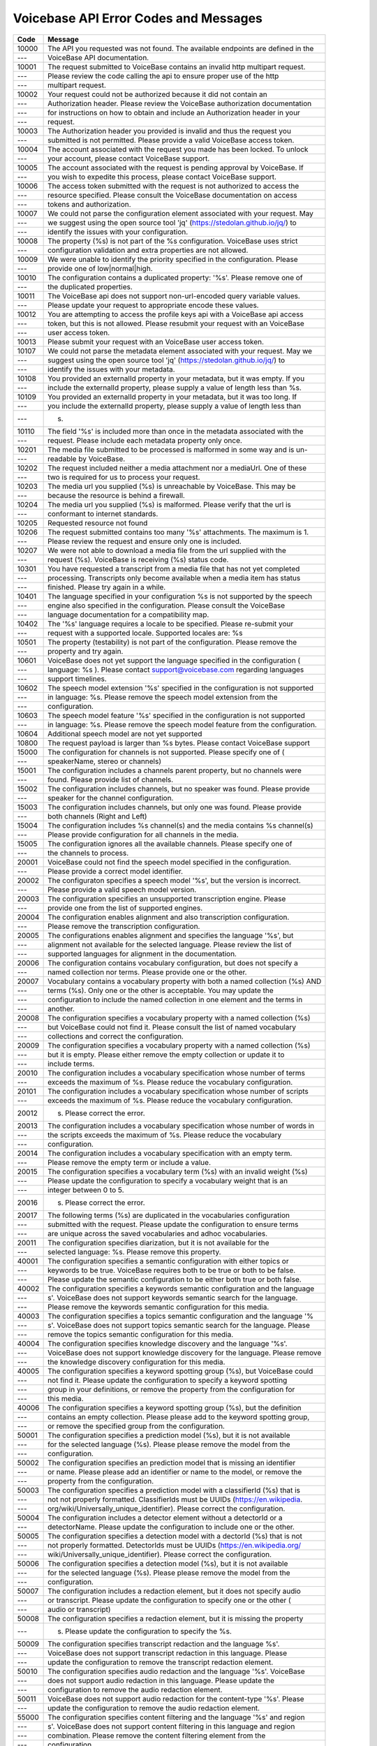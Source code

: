 Voicebase API Error Codes and Messages
=======================================

============ ==================================================================================
Code         Message                                                                           
============ ==================================================================================
10000        The API you requested was not found. The available endpoints are defined in the 
 ---         VoiceBase API documentation.                                                    
10001        The request submitted to VoiceBase contains an invalid http multipart request.  
 ---         Please review the code calling the api to ensure proper use of the http         
 ---         multipart request.                                                              
10002        Your request could not be authorized because it did not contain an              
 ---         Authorization header.  Please review the VoiceBase authorization documentation  
 ---         for instructions on how to obtain and include an Authorization header in your   
 ---         request.                                                                        
10003        The Authorization header you provided is invalid and thus the request you       
 ---         submitted is not permitted. Please provide a valid VoiceBase access token.      
10004        The account associated with the request you made has been locked.  To unlock    
 ---         your account, please contact VoiceBase support.                                 
10005        The account associated with the request is pending approval by VoiceBase.  If   
 ---         you wish to expedite this process, please contact VoiceBase support.            
10006        The access token submitted with the request is not authorized to access the     
 ---         resource specified.  Please consult the VoiceBase documentation on access       
 ---         tokens and authorization.                                                       
10007        We could not parse the configuration element associated with your request.  May 
 ---         we suggest using the open source tool 'jq' (https://stedolan.github.io/jq/) to  
 ---         identify the issues with your configuration.                                    
10008        The property (%s) is not part of the %s configuration.  VoiceBase uses strict   
 ---         configuration validation and extra properties are not allowed.                  
10009        We were unable to identify the priority specified in the configuration.  Please 
 ---         provide one of low|normal|high.                                                 
10010        The configuration contains a duplicated property: '%s'.  Please remove one of   
 ---         the duplicated properties.                                                      
10011        The VoiceBase api does not support non-url-encoded query variable values.       
 ---         Please update your request to appropriate encode these values.                  
10012        You are attempting to access the profile keys api with a VoiceBase api access   
 ---         token, but this is not allowed.  Please resubmit your request with an VoiceBase 
 ---         user access token.                                                              
10013        Please submit your request with an VoiceBase user access token.                 
10107        We could not parse the metadata element associated with your request.  May we   
 ---         suggest using the open source tool 'jq' (https://stedolan.github.io/jq/) to     
 ---         identify the issues with your metadata.                                         
10108        You provided an externalId property in your metadata, but it was empty.  If you 
 ---         include the externalId property, please supply a value of length less than %s.  
10109        You provided an externalId property in your metadata, but it was too long.  If  
 ---         you include the externalId property, please supply a value of length less than  
 ---         s.                                                                              
10110        The field '%s' is included more than once in the metadata associated with the   
 ---         request.  Please include each metadata property only once.                      
10201        The media file submitted to be processed is malformed in some way and is un-    
 ---         readable by VoiceBase.                                                          
10202        The request included neither a media attachment nor a mediaUrl.  One of these   
 ---         two is required for us to process your request.                                 
10203        The media url you supplied (%s) is unreachable by VoiceBase.  This may be       
 ---         because the resource is behind a firewall.                                      
10204        The media url you supplied (%s) is malformed.  Please verify that the url is    
 ---         conformant to internet standards.                                               
10205        Requested resource not found                                                    
10206        The request submitted contains too many '%s' attachments.  The maximum is 1.    
 ---         Please review the request and ensure only one is included.                      
10207        We were not able to download a media file from the url supplied with the        
 ---         request (%s).  VoiceBase is receiving (%s) status code.                         
10301        You have requested a transcript from a media file that has not yet completed    
 ---         processing.  Transcripts only become available when a media item has status     
 ---         finished.  Please try again in a while.                                         
10401        The language specified in your configuration %s is not supported by the speech  
 ---         engine also specified in the configuration.  Please consult the VoiceBase       
 ---         language documentation for a compatibility map.                                 
10402        The '%s' language requires a locale to be specified. Please re-submit your      
 ---         request with a supported locale. Supported locales are: %s                      
10501        The property (testability) is not part of the configuration.  Please remove the 
 ---         property and try again.                                                         
10601        VoiceBase does not yet support the language specified in the configuration (    
 ---         language: %s ).  Please contact support@voicebase.com regarding languages       
 ---         support timelines.                                                              
10602        The speech model extension '%s' specified in the configuration is not supported 
 ---         in language: %s.  Please remove the speech model extension from the             
 ---         configuration.                                                                  
10603        The speech model feature '%s' specified in the configuration is not supported   
 ---         in language: %s.  Please remove the speech model feature from the configuration.
10604        Additional speech model are not yet supported                                   
10800        The request payload is larger than %s bytes. Please contact VoiceBase support   
15000        The configuration for channels is not supported. Please specify one of (        
 ---         speakerName, stereo or channels)                                                
15001        The configuration includes a channels parent property, but no channels were     
 ---         found.  Please provide list of channels.                                        
15002        The configuration includes channels, but no speaker was found.  Please provide  
 ---         speaker for the channel configuration.                                          
15003        The configuration includes channels, but only one was found.  Please provide    
 ---         both channels (Right and Left)                                                  
15004        The configuration includes %s channel(s) and the media contains %s channel(s)   
 ---         Please provide configuration for all channels in the media.                     
15005        The configuration ignores all the available channels.  Please specify one of    
 ---         the channels to process.                                                        
20001        VoiceBase could not find the speech model specified in the configuration.       
 ---         Please provide a correct model identifier.                                      
20002        The configuraton specifies a speech model '%s', but the version is incorrect.   
 ---         Please provide a valid speech model version.                                    
20003        The configuration specifies an unsupported transcription engine.  Please        
 ---         provide one from the list of supported engines.                                 
20004        The configuration enables alignment and also transcription configuration.       
 ---         Please remove the transcription configuration.                                  
20005        The configurations enables alignment and specifies the language '%s', but       
 ---         alignment not available for the selected language.  Please review the list of   
 ---         supported languages for alignment in the documentation.                         
20006        The configuration contains vocabulary configuration, but does not specify a     
 ---         named collection nor terms.  Please provide one or the other.                   
20007        Vocabulary contains a vocabulary property with both a named collection (%s) AND 
 ---         terms (%s). Only one or the other is acceptable.  You may update the            
 ---         configuration to include the named collection in one element and the terms in   
 ---         another.                                                                        
20008        The configuration specifies a vocabulary property with a named collection (%s)  
 ---         but VoiceBase could not find it.  Please consult the list of named vocabulary   
 ---         collections and correct the configuration.                                      
20009        The configuration specifies a vocabulary property with a named collection (%s)  
 ---         but it is empty.  Please either remove the empty collection or update it to     
 ---         include terms.                                                                  
20010        The configuration includes a vocabulary specification whose number of terms     
 ---         exceeds the maximum of %s.  Please reduce the vocabulary configuration.         
20101        The configuration includes a vocabulary specification whose number of scripts   
 ---         exceeds the maximum of %s.  Please reduce the vocabulary configuration.         
20012        s.  Please correct the error.                                                   
20013        The configuration includes a vocabulary specification whose number of words in  
 ---         the scripts exceeds the maximum of %s.  Please reduce the vocabulary            
 ---         configuration.                                                                  
20014        The configuration includes a vocabulary specification with an empty term.       
 ---         Please remove the empty term or include a value.                                
20015        The configuration specifies a vocabulary term (%s) with an invalid weight (%s)  
 ---         Please update the configuration to specify a vocabulary weight that is an       
 ---         integer between 0 to 5.                                                         
20016        s.  Please correct the error.                                                   
20017        The following terms (%s) are duplicated in the vocabularies configuration       
 ---         submitted with the request.  Please update the configuration to ensure terms    
 ---         are unique across the saved vocabularies and adhoc vocabularies.                
20011        The configuration specifies diarization, but it is not available for the        
 ---         selected language: %s.  Please remove this property.                            
40001        The configuration specifies a semantic configuration with either topics or      
 ---         keywords to be true.  VoiceBase requires both to be true or both to be false.   
 ---         Please update the semantic configuration to be either both true or both false.  
40002        The configuration specifies a keywords semantic configuration and the language  
 ---         s'.  VoiceBase does not support keywords semantic search for the language.      
 ---         Please remove the keywords semantic configuration for this media.               
40003        The configuration specifies a topics semantic configuration and the language '% 
 ---         s'.  VoiceBase does not support topics semantic search for the language. Please 
 ---         remove the topics semantic configuration for this media.                        
40004        The configuration specifies knowledge discovery and the language '%s'.          
 ---         VoiceBase does not support knowledge discovery for the language. Please remove  
 ---         the knowledge discovery configuration for this media.                           
40005        The configuration specifies a keyword spotting group (%s), but VoiceBase could  
 ---         not find it. Please update the configuration to specify a keyword spotting      
 ---         group in your definitions, or remove the property from the configuration for    
 ---         this media.                                                                     
40006        The configuration specifies a keyword spotting group (%s), but the definition   
 ---         contains an empty collection.  Please please add to the keyword spotting group, 
 ---         or remove the specified group from the configuration.                           
50001        The configuration specifies a prediction model (%s), but it is  not available   
 ---         for the selected language (%s).  Please please remove the model from the        
 ---         configuration.                                                                  
50002        The configuration specifies an prediction model that is missing an identifier   
 ---         or name.  Please please add an identifier or name to the model, or remove the   
 ---         property from the configuration.                                                
50003        The configuration specifies a prediction model with a classifierId (%s) that is 
 ---         not not properly formatted.  ClassifierIds must be UUIDs (https://en.wikipedia. 
 ---         org/wiki/Universally_unique_identifier).  Please correct the configuration.     
50004        The configuration includes a detector element without a detectorId or a         
 ---         detectorName.  Please update the configuration to include one or the other.     
50005        The configuration specifies a detection model with a dectorId (%s) that is not  
 ---         not properly formatted.  DetectorIds must be UUIDs (https://en.wikipedia.org/   
 ---         wiki/Universally_unique_identifier).  Please correct the configuration.         
50006        The configuration specifies a detection model (%s), but it is  not available    
 ---         for the selected language (%s).  Please please remove the model from the        
 ---         configuration.                                                                  
50007        The configuration includes a redaction element, but it does not specify audio   
 ---         or transcript.  Please update the configuration to specify one or the other (   
 ---         audio or transcript)                                                            
50008        The configuration specifies a redaction element, but it is missing the property 
 ---         s.  Please update the configuration to specify the %s.                          
50009        The configuration specifies transcript redaction and the language %s'.          
 ---         VoiceBase does not support transcript redaction in this language.  Please       
 ---         update the configuration to remove the transcript redaction element.            
50010        The configuration specifies audio redaction and the language '%s'. VoiceBase    
 ---         does not support audio redaction in this language.  Please update the           
 ---         configuration to remove the audio redaction element.                            
50011        VoiceBase does not support audio redaction for the content-type '%s'.  Please   
 ---         update the configuration to remove the audio redaction element.                 
55000        The configuration specifies content filtering and the language '%s' and region  
 ---         s'.  VoiceBase does not support content filtering in this language and region   
 ---         combination.  Please remove the content filtering element from the              
 ---         configuration.                                                                  
60001        The configuration specifies a callback element without a url.  Without a url,   
 ---         VoiceBase cannot make the callback. Please update the configuration provide     
 ---         callback url.                                                                   
60002        The configuration specifies a callback url (%s) with an invalid protocol.  The  
 ---         supported protocols are %s.  Please update the configuration to correct the     
 ---         callback url.                                                                   
60003        The configuration specifies an unknown callback include (%s).  Valid callback   
 ---         includes are %s.  Please limit the callback include configuration to items from 
 ---         the supported list.                                                             
60004        Invalid attachment type: %s                                                     
60005        Please provide callback url for type: %s                                        
60006        Invalid callback url: %s                                                        
60007        The configuration specifies a callback with an unknown callback type (%s).      
 ---         Valid callback types are %s.  Please limit the callback type configuration to   
 ---         items in the supported list.                                                    
60008        The callback configuration contains an property '%s' is not required for        
 ---         callback of type '%s'.  Please remove it from the configuration.                
60009        The callback configuration specifies a callback type (%s), but is missing the   
 ---         property '%s', which is required for callback of type '%s'.  Please specify a   
 ---         value.                                                                          
60010        The callback configuration specifies the callback type (%s) with an invalid     
 ---         form (%s).  Please specify a format from the list of formats for this type      
 ---         supported by VoiceBase (%s)                                                     
60011        The callback configuration specifies the http method '%s', which is not         
 ---         supported by VoiceBase.  Please update the configuration to specify an http     
 ---         method from one of 'POST' or 'PUT'                                              
60012        The callback configuration includes an S3 pre-signed url, but the content type  
 ---         has not been specified.  Please update the configuration to specify '%s'        
60013        The callback configuration includes an S3 pre-signed url that has the content   
 ---         type set to '%s' and it should be '%s'.  Please update the configuration        
 ---         specify the correct content type.                                               
70000        The request for an API key does not include any configuration elements.  Please 
 ---         update the key to include the configuration.                                    
70001        The request for an API key specifies both expiration (expirationDate) and time  
 ---         to live in milliseconds (ttlMillis). Please update the request to include       
 ---         expirationDate or ttlMillis, not both.                                          
70002        The request for an API key specifies an expiration (expirationDate) that is     
 ---         before now.  Please update the request to include an expirationDate value that  
 ---         is in the future, but less than 2 hours from now.                               
70003        The request for an API key specifies an expiration (expirationDate) that is     
 ---         after 2 hours now.  Please update the request to include an expirationDate      
 ---         value that is less than 2 hours from now.                                       
70004        The request for an API key specifies a time to live in milliseconds (ttlMillis) 
 ---         that is less than or equal to zero.  Please update the request to include a     
 ---         ttlMillis greater than zero.                                                    
70005        The request for an API key specifies a time to live in milliseconds (ttlMillis) 
 ---         that is greater than 2 hours.  Please update the request to include a ttlMillis 
 ---         that less than or equals to 2 hours.                                            
70006        The request for an API key specifies that the key should be ephemeral, but does 
 ---         not include an expiration date (expirationDate) nor a time to live in           
 ---         milliseconds (ttlMillis).  Please update the request to include one or the      
 ---         other.                                                                          
70007        VoiceBase could not find the API key specified in the request.  Please update   
 ---         the request to provide a known API key identifier.                              
70008        VoiceBase could not create the api key because we found the following error in  
 ---         the scope configuration: %s.  Please update the requeset to correct the issues. 
80000        The request specifies a definition (%s) in the collection (%s).  Please review  
 ---         your request to identify the definition.                                        
80100        The request is missing or has an empty keyword group (keywordGroup) element.    
 ---         Please review the request body and submit a keyword group object.               
80101        The request specifies a keyword group, but it contains no keywords.  Please     
 ---         update the request to specify keywords for the group.                           
80102        Keyword group name must be equals to '%s'                                       
80103        The keyword group submitted in the request contains an invalid keyword (%s)     
 ---         because it %s.  Please correct the error.                                       
80200        The request is missing or has an empty vocabulary element.  Please review the   
 ---         request body and submit a vocabulary object.                                    
80202        The request specifies a vocabulary name in the path (%s) that is not equal to   
 ---         the vocabulary name in the body (%s).  They must be the same.  Please update    
 ---         either the path variable or the body property.                                  
80203        The vocabulary submitted in the request contains an invalid term '%s' with the  
 ---         following errors, %s.  Please correct the errors.                               
80204        The vocabulary submitted contains both terms and scripts, but only one or the   
 ---         other is allowed.  Please correct the errors.                                   
80205        The Vocabulary submitted does not contain a vocabulary type field.  Please add  
 ---         vocabularyType: 'scripts' to the request.                                       
80206        The request specifies a vocabulary collection, but it contains neither terms    
 ---         nor scripts.  Please update the request to specify terms or scripts for the     
 ---         vocabulary.                                                                     
80207        The vocabulary submitted in the request contains an invalid script '%s' with    
 ---         the following errors, %s.  Please correct the errors.                           
80208        The vocabulary submitted in the request contains too many terms (%s).  The      
 ---         maximum is %s.  Please limit the vocabulary to the maximum.                     
80209        The vocabulary submitted contains duplicate terms (%s).  Please remove the      
 ---         duplicated terms.                                                               
80300        The request is missing or has an empty searchableFields element.  Please review 
 ---         the request body and submit a searchableFields object.                          
80301        The request specifies a searchable field name (%s) that is invalid because %s.  
 ---         Please correct the field to address the issue.                                  
80302        The request specifies a searchable field expression (%s) that is invalid        
 ---         because %s.  Please correct the expression to address the issue.                
80303        The request contains a searchable field (%s) whose length exceeds %s the        
 ---         maximum length. Please remove the field from the request.                       
90000        We encountered an issue interacting with S3 (%s)                                
90001        The data in the collection (%s) for the organization (%s) was not found.        
90002        Mongo failed to process request                                                 
90003        Internal server I/O error                                                       
90004        Message broker failed to process request                                        
90005        Data version transformation process failed                                      
============ ==================================================================================

Note: The 's%' in the messages are substitution variables that are filled when an actual error message is generated.


